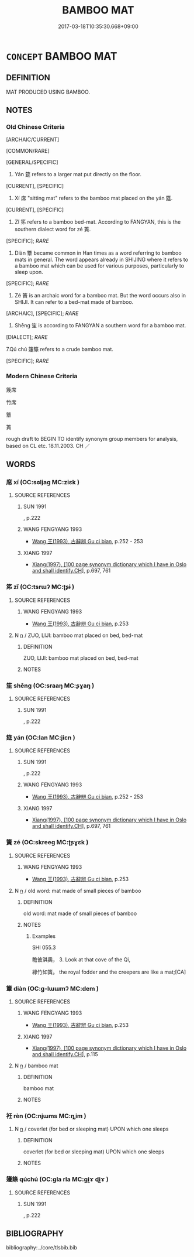 # -*- mode: mandoku-tls-view -*-
#+TITLE: BAMBOO MAT
#+DATE: 2017-03-18T10:35:30.668+09:00        
#+STARTUP: content
* =CONCEPT= BAMBOO MAT
:PROPERTIES:
:CUSTOM_ID: uuid-21a32240-451b-40a3-aa66-1191287bff1f
:TR_ZH: 墊席
:TR_OCH: 筵
:END:
** DEFINITION

MAT PRODUCED USING BAMBOO.

** NOTES

*** Old Chinese Criteria
[ARCHAIC/CURRENT]

[COMMON/RARE]

[GENERAL/SPECIFIC]

1. Yán 筵 refers to a larger mat put directly on the floor.

[CURRENT], [SPECIFIC]

2. Xí 席 "sitting mat" refers to the bamboo mat placed on the yán 筵.

[CURRENT], [SPECIFIC]

3. Zǐ 笫 refers to a bamboo bed-mat. According to FANGYAN, this is the southern dialect word for zé 簀.

[SPECIFIC]; [[RARE]]

4. Diàn 簟 became common in Han times as a word referring to bamboo mats in general. The word appears already in SHIJING where it refers to a bamboo mat which can be used for various purposes, particularly to sleep upon.

[SPECIFIC]; [[RARE]]

5. Zé 簀 is an archaic word for a bamboo mat. But the word occurs also in SHIJI. It can refer to a bed-mat made of bamboo.

[ARCHAIC], [SPECIFIC]; [[RARE]]

6. Shēng 笙 is according to FANGYAN a southern word for a bamboo mat.

[DIALECT]; [[RARE]]

7.Qú chú 籧篨 refers to a crude bamboo mat.

[SPECIFIC]; [[RARE]]

*** Modern Chinese Criteria
篾席

竹席

簟

簣

rough draft to BEGIN TO identify synonym group members for analysis, based on CL etc. 18.11.2003. CH ／

** WORDS
   :PROPERTIES:
   :VISIBILITY: children
   :END:
*** 席 xí (OC:sɢljaɡ MC:ziɛk )
:PROPERTIES:
:CUSTOM_ID: uuid-b790fd55-db79-46cb-b0d9-25e496cf4a6d
:Char+: 席(50,7/10) 
:GY_IDS+: uuid-97309c79-f356-4176-8287-ea1db9868bbf
:PY+: xí     
:OC+: sɢljaɡ     
:MC+: ziɛk     
:END: 
**** SOURCE REFERENCES
***** SUN 1991
, p.222

***** WANG FENGYANG 1993
 - [[cite:WANG-FENGYANG-1993][Wang 王(1993), 古辭辨 Gu ci bian]], p.252 - 253

***** XIANG 1997
 - [[cite:XIANG-1997][Xiang(1997), [100 page synonym dictionary which I have in Oslo and shall identify.CH]]], p.697, 761

*** 笫 zǐ (OC:tsrɯʔ MC:ʈʂɨ )
:PROPERTIES:
:CUSTOM_ID: uuid-dd2bbf2b-8df5-4d34-8224-263db79768cc
:Char+: 笫(118,5/11) 
:GY_IDS+: uuid-3cab2a7a-e913-4251-9a30-d3dcdde46d29
:PY+: zǐ     
:OC+: tsrɯʔ     
:MC+: ʈʂɨ     
:END: 
**** SOURCE REFERENCES
***** WANG FENGYANG 1993
 - [[cite:WANG-FENGYANG-1993][Wang 王(1993), 古辭辨 Gu ci bian]], p.253

**** N [[tls:syn-func::#uuid-8717712d-14a4-4ae2-be7a-6e18e61d929b][n]] / ZUO, LIJI:  bamboo mat placed on bed, bed-mat
:PROPERTIES:
:CUSTOM_ID: uuid-cb541f0b-65ea-4dd1-a92f-ccc8c31b0e35
:WARRING-STATES-CURRENCY: 3
:END:
****** DEFINITION

ZUO, LIJI:  bamboo mat placed on bed, bed-mat

****** NOTES

*** 笙 shēng (OC:sraaŋ MC:ʂɣaŋ )
:PROPERTIES:
:CUSTOM_ID: uuid-fbdb7625-d65e-4597-98d2-fb49639ab635
:Char+: 笙(118,5/11) 
:GY_IDS+: uuid-61593516-f094-49cc-905c-8111c59b2427
:PY+: shēng     
:OC+: sraaŋ     
:MC+: ʂɣaŋ     
:END: 
**** SOURCE REFERENCES
***** SUN 1991
, p.222

*** 筵 yán (OC:lan MC:jiɛn )
:PROPERTIES:
:CUSTOM_ID: uuid-a7bbba5b-3a97-476c-a9ab-2107ee5ae04e
:Char+: 筵(118,7/13) 
:GY_IDS+: uuid-fc8ea0e9-281c-41e6-adaa-4fb78433fefb
:PY+: yán     
:OC+: lan     
:MC+: jiɛn     
:END: 
**** SOURCE REFERENCES
***** SUN 1991
, p.222

***** WANG FENGYANG 1993
 - [[cite:WANG-FENGYANG-1993][Wang 王(1993), 古辭辨 Gu ci bian]], p.252 - 253

***** XIANG 1997
 - [[cite:XIANG-1997][Xiang(1997), [100 page synonym dictionary which I have in Oslo and shall identify.CH]]], p.697, 761

*** 簀 zé (OC:skreeɡ MC:ʈʂɣɛk )
:PROPERTIES:
:CUSTOM_ID: uuid-41ce0202-47e4-4d95-abb2-06c71a4e2474
:Char+: 簀(118,11/17) 
:GY_IDS+: uuid-1d66f8d8-654a-4031-b861-c8704b6b23d5
:PY+: zé     
:OC+: skreeɡ     
:MC+: ʈʂɣɛk     
:END: 
**** SOURCE REFERENCES
***** WANG FENGYANG 1993
 - [[cite:WANG-FENGYANG-1993][Wang 王(1993), 古辭辨 Gu ci bian]], p.253

**** N [[tls:syn-func::#uuid-8717712d-14a4-4ae2-be7a-6e18e61d929b][n]] / old word: mat made of small pieces of bamboo
:PROPERTIES:
:CUSTOM_ID: uuid-1a580502-610b-4454-a564-bc835d9f1d73
:WARRING-STATES-CURRENCY: 3
:END:
****** DEFINITION

old word: mat made of small pieces of bamboo

****** NOTES

******* Examples
SHI 055.3

 瞻彼淇奧， 3. Look at that cove of the Qi,

 綠竹如簀。 the royal fodder and the creepers are like a mat;[CA]

*** 簟 diàn (OC:ɡ-lɯɯmʔ MC:dem )
:PROPERTIES:
:CUSTOM_ID: uuid-f69cd06b-6354-48ff-b65f-912ccf8db526
:Char+: 簟(118,12/18) 
:GY_IDS+: uuid-3817f260-d4e0-438c-b266-4a65e96366af
:PY+: diàn     
:OC+: ɡ-lɯɯmʔ     
:MC+: dem     
:END: 
**** SOURCE REFERENCES
***** WANG FENGYANG 1993
 - [[cite:WANG-FENGYANG-1993][Wang 王(1993), 古辭辨 Gu ci bian]], p.253

***** XIANG 1997
 - [[cite:XIANG-1997][Xiang(1997), [100 page synonym dictionary which I have in Oslo and shall identify.CH]]], p.115

**** N [[tls:syn-func::#uuid-8717712d-14a4-4ae2-be7a-6e18e61d929b][n]] / bamboo mat
:PROPERTIES:
:CUSTOM_ID: uuid-fafdb095-13b6-4ae4-9615-cda2a759d7e5
:REGISTER: 3
:WARRING-STATES-CURRENCY: 4
:END:
****** DEFINITION

bamboo mat

****** NOTES

*** 衽 rèn (OC:njɯms MC:ȵim )
:PROPERTIES:
:CUSTOM_ID: uuid-fb4a8d0f-9757-497e-af56-67378e0c167d
:Char+: 衽(145,4/10) 
:GY_IDS+: uuid-a7768611-43cc-4e2f-a5a8-61156ed4a173
:PY+: rèn     
:OC+: njɯms     
:MC+: ȵim     
:END: 
**** N [[tls:syn-func::#uuid-8717712d-14a4-4ae2-be7a-6e18e61d929b][n]] / coverlet (for bed or sleeping mat) UPON which one sleeps
:PROPERTIES:
:CUSTOM_ID: uuid-af86c3d1-9106-49a8-832c-a68dff61b819
:WARRING-STATES-CURRENCY: 3
:END:
****** DEFINITION

coverlet (for bed or sleeping mat) UPON which one sleeps

****** NOTES

*** 籧篨 qúchú (OC:gla rla MC:gi̯ɤ ɖi̯ɤ )
:PROPERTIES:
:CUSTOM_ID: uuid-4e740262-1a1a-430a-a70d-0473896002af
:Char+: 籧(118,17/23) 篨(118,10/16) 
:GY_IDS+: uuid-33700fdc-7293-48c3-ba53-0201de32b426 uuid-019d07ec-39d3-4fed-a535-d366d525b3d2
:PY+: qú chú    
:OC+: gla rla    
:MC+: gi̯ɤ ɖi̯ɤ    
:END: 
**** SOURCE REFERENCES
***** SUN 1991
, p.222

** BIBLIOGRAPHY
bibliography:../core/tlsbib.bib
